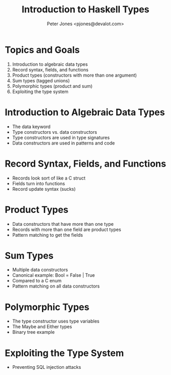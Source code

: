#+title: Introduction to Haskell Types
#+author: Peter Jones <pjones@devalot.com>
#+startup: content

* Topics and Goals
  :PROPERTIES:
  :ID:       c4d4eaed-d7c4-4ddb-a5a6-d535603438d6
  :END:
  1. Introduction to algebraic data types
  2. Record syntax, fields, and functions
  3. Product types (constructors with more than one argument)
  4. Sum types (tagged unions)
  5. Polymorphic types (product and sum)
  6. Exploiting the type system
* Introduction to Algebraic Data Types
  - The data keyword
  - Type constructors vs. data constructors
  - Type constructors are used in type signatures
  - Data constructors are used in patterns and code
* Record Syntax, Fields, and Functions
  - Records look sort of like a C struct
  - Fields turn into functions
  - Record update syntax (sucks)
* Product Types
  - Data constructors that have more than one type
  - Records with more than one field are product types
  - Pattern matching to get the fields
* Sum Types
  - Multiple data constructors
  - Canonical example: Bool = False | True
  - Compared to a C enum
  - Pattern matching on all data constructors
* Polymorphic Types
  - The type constructor uses type variables
  - The Maybe and Either types
  - Binary tree example
* Exploiting the Type System
  - Preventing SQL injection attacks
